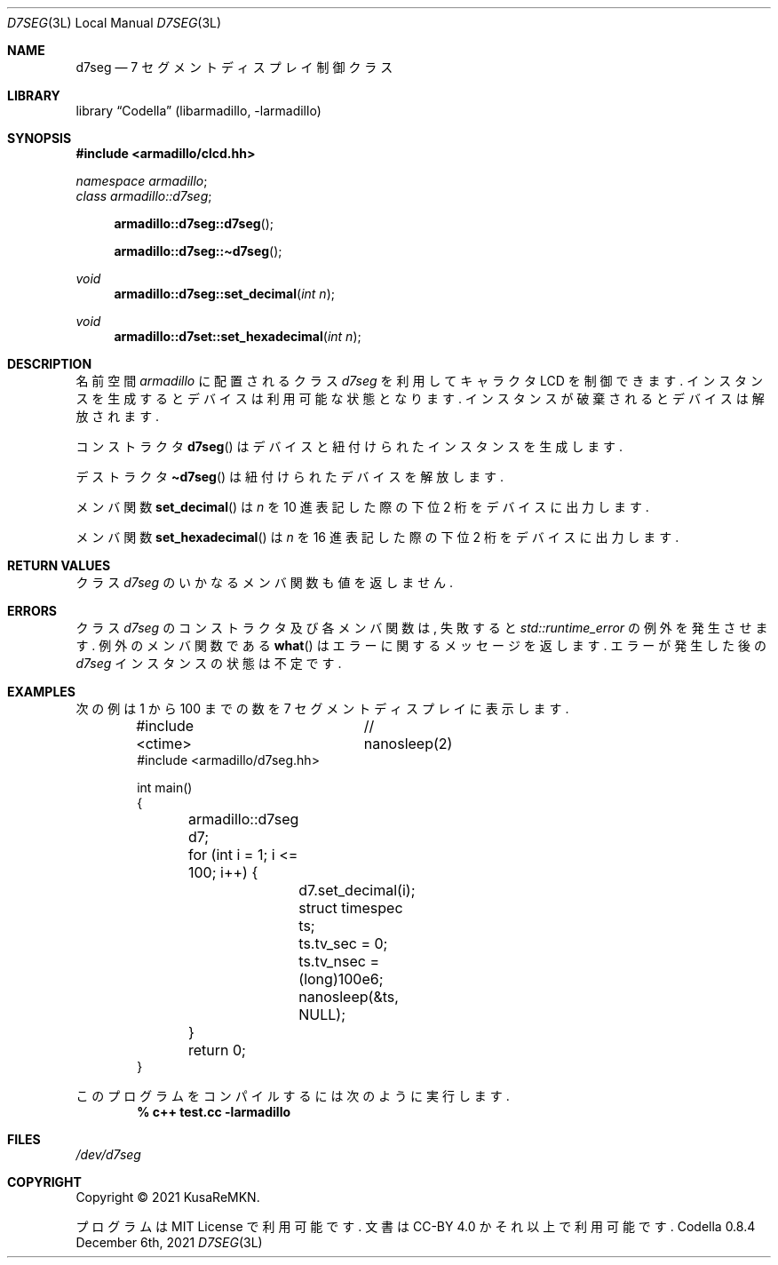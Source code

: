 .Dd December 6th, 2021
.Dt D7SEG 3L LOCAL
.Os Codella 0.8.4
.
.
.Sh NAME
.Nm d7seg
.Nd 7 セグメントディスプレイ制御クラス
.
.
.Sh LIBRARY
.Lb Codella (libarmadillo, \-larmadillo)
.
.
.Sh SYNOPSIS
.In armadillo/clcd.hh
.Vt namespace armadillo ;
.Vt class armadillo::d7seg ;
.Fn armadillo::d7seg::d7seg
.Fn armadillo::d7seg::\(tid7seg
.Ft void
.Fn armadillo::d7seg::set_decimal "int n"
.Ft void
.Fn armadillo::d7set::set_hexadecimal "int n"
.
.
.Sh DESCRIPTION
名前空間
.Vt armadillo
に配置されるクラス
.Vt d7seg
を利用してキャラクタ LCD を制御できます.
インスタンスを生成するとデバイスは利用可能な状態となります.
インスタンスが破棄されるとデバイスは解放されます.
.Pp
コンストラクタ
.Fn d7seg
はデバイスと紐付けられたインスタンスを生成します.
.Pp
デストラクタ
.Fn \(tid7seg
は紐付けられたデバイスを解放します.
.Pp
メンバ関数
.Fn set_decimal
は
.Fa n
を 10 進表記した際の下位 2 桁をデバイスに出力します.
.Pp
メンバ関数
.Fn set_hexadecimal
は
.Fa n
を 16 進表記した際の下位 2 桁をデバイスに出力します.
.
.
./" Sh IMPLEMENTATION NOTES
./" 実装上の注意はありません.
.
.
.Sh RETURN VALUES
クラス
.Vt d7seg
のいかなるメンバ関数も値を返しません.
.
.
.Sh ERRORS
クラス
.Vt d7seg
のコンストラクタ及び各メンバ関数は,
失敗すると
.Vt std::runtime_error
の例外を発生させます.
例外のメンバ関数である
.Fn what
はエラーに関するメッセージを返します.
エラーが発生した後の
.Vt d7seg
インスタンスの状態は不定です.
.
.
./" ↓ プログラムリストが分断されるのを避ける
.bp
.Sh EXAMPLES
次の例は 1 から 100 までの数を 7 セグメントディスプレイに表示します.
.Bd -literal -offset indent
#include <ctime>	// nanosleep(2)
#include <armadillo/d7seg.hh>

int main()
{
	armadillo::d7seg d7;

	for (int i = 1; i <= 100; i++) {
		d7.set_decimal(i);

		struct timespec ts;
		ts.tv_sec  = 0;
		ts.tv_nsec = (long)100e6;
		nanosleep(&ts, NULL);
	}

	return 0;
}
.Ed
.Pp
このプログラムをコンパイルするには次のように実行します.
.Dl % c++ test.cc -larmadillo
.
.
.Sh FILES
.Pa /dev/d7seg
.
.
.Sh COPYRIGHT
Copyright \(co 2021
.An KusaReMKN .
.Pp
プログラムは MIT License で利用可能です.
文書は CC-BY 4.0 かそれ以上で利用可能です.
.
.
./" Sh BUGS
./" 目立ったバグはありません.
